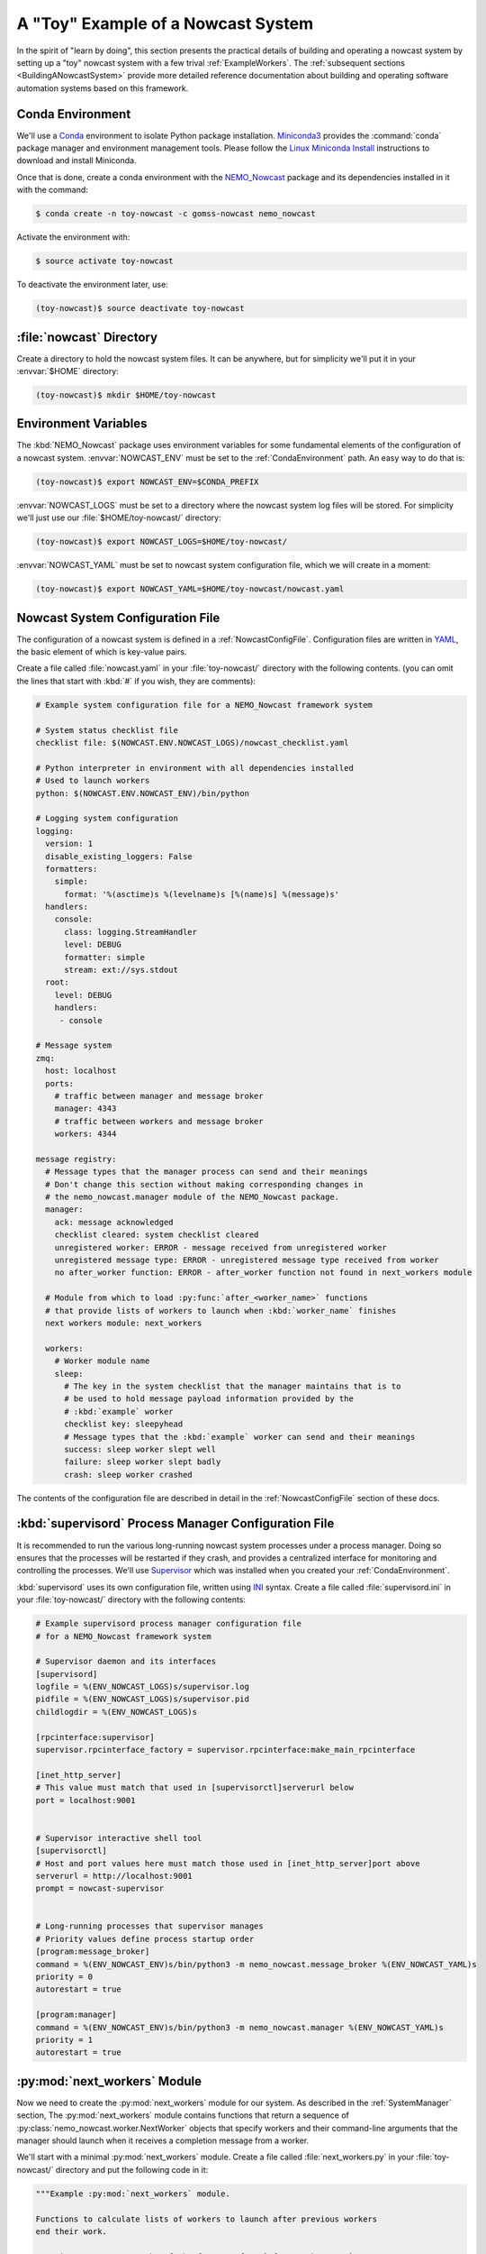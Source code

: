 .. Copyright 2016-2020 Doug Latornell, 43ravens

.. Licensed under the Apache License, Version 2.0 (the "License");
.. you may not use this file except in compliance with the License.
.. You may obtain a copy of the License at

..    http://www.apache.org/licenses/LICENSE-2.0

.. Unless required by applicable law or agreed to in writing, software
.. distributed under the License is distributed on an "AS IS" BASIS,
.. WITHOUT WARRANTIES OR CONDITIONS OF ANY KIND, either express or implied.
.. See the License for the specific language governing permissions and
.. limitations under the License.


.. _ToyExample:

***********************************
A "Toy" Example of a Nowcast System
***********************************

In the spirit of "learn by doing",
this section presents the practical details of building and operating a nowcast system by setting up a "toy" nowcast system with a few trival :ref:`ExampleWorkers`.
The :ref:`subsequent sections <BuildingANowcastSystem>` provide more detailed reference documentation about building and operating software automation systems based on this framework.


.. _CondaEnvironment:

Conda Environment
=================

We'll use a `Conda`_ environment to isolate Python package installation.
`Miniconda3`_ provides the :command:`conda` package manager and environment management tools.
Please follow the `Linux Miniconda Install`_ instructions to download and install Miniconda.

.. _Conda: http://conda.pydata.org/docs/
.. _Miniconda3: http://conda.pydata.org/docs/install/quick.html
.. _Linux Miniconda Install: http://conda.pydata.org/docs/install/quick.html#linux-miniconda-install

Once that is done,
create a conda environment with the `NEMO_Nowcast`_ package and its dependencies installed in it with the command:

.. _NEMO_Nowcast: https://anaconda.org/GoMSS-Nowcast/nemo_nowcast

.. code-block:: bash

    $ conda create -n toy-nowcast -c gomss-nowcast nemo_nowcast

Activate the environment with:

.. code-block:: bash

    $ source activate toy-nowcast

To deactivate the environment later,
use:

.. code-block:: bash

    (toy-nowcast)$ source deactivate toy-nowcast


:file:`nowcast` Directory
=========================

Create a directory to hold the nowcast system files.
It can be anywhere,
but for simplicity we'll put it in your :envvar:`$HOME` directory:

.. code-block:: bash

    (toy-nowcast)$ mkdir $HOME/toy-nowcast


.. _EnvironmentVariables:

Environment Variables
=====================

The :kbd:`NEMO_Nowcast` package uses environment variables for some fundamental elements of the configuration of a nowcast system.
:envvar:`NOWCAST_ENV` must be set to the :ref:`CondaEnvironment` path.
An easy way to do that is:

.. code-block:: bash

    (toy-nowcast)$ export NOWCAST_ENV=$CONDA_PREFIX

:envvar:`NOWCAST_LOGS` must be set to a directory where the nowcast system log files will be stored.
For simplicity we'll just use our :file:`$HOME/toy-nowcast/` directory:

.. code-block:: bash

    (toy-nowcast)$ export NOWCAST_LOGS=$HOME/toy-nowcast/

:envvar:`NOWCAST_YAML` must be set to nowcast system configuration file,
which we will create in a moment:

.. code-block:: bash

    (toy-nowcast)$ export NOWCAST_YAML=$HOME/toy-nowcast/nowcast.yaml


Nowcast System Configuration File
=================================

The configuration of a nowcast system is defined in a :ref:`NowcastConfigFile`.
Configuration files are written in `YAML`_,
the basic element of which is key-value pairs.

.. _YAML: http://pyyaml.org/wiki/PyYAMLDocumentation

Create a file called :file:`nowcast.yaml` in your :file:`toy-nowcast/` directory with the following contents.
(you can omit the lines that start with :kbd:`#` if you wish,
they are comments):

.. code-block:: yaml

    # Example system configuration file for a NEMO_Nowcast framework system

    # System status checklist file
    checklist file: $(NOWCAST.ENV.NOWCAST_LOGS)/nowcast_checklist.yaml

    # Python interpreter in environment with all dependencies installed
    # Used to launch workers
    python: $(NOWCAST.ENV.NOWCAST_ENV)/bin/python

    # Logging system configuration
    logging:
      version: 1
      disable_existing_loggers: False
      formatters:
        simple:
          format: '%(asctime)s %(levelname)s [%(name)s] %(message)s'
      handlers:
        console:
          class: logging.StreamHandler
          level: DEBUG
          formatter: simple
          stream: ext://sys.stdout
      root:
        level: DEBUG
        handlers:
         - console

    # Message system
    zmq:
      host: localhost
      ports:
        # traffic between manager and message broker
        manager: 4343
        # traffic between workers and message broker
        workers: 4344

    message registry:
      # Message types that the manager process can send and their meanings
      # Don't change this section without making corresponding changes in
      # the nemo_nowcast.manager module of the NEMO_Nowcast package.
      manager:
        ack: message acknowledged
        checklist cleared: system checklist cleared
        unregistered worker: ERROR - message received from unregistered worker
        unregistered message type: ERROR - unregistered message type received from worker
        no after_worker function: ERROR - after_worker function not found in next_workers module

      # Module from which to load :py:func:`after_<worker_name>` functions
      # that provide lists of workers to launch when :kbd:`worker_name` finishes
      next workers module: next_workers

      workers:
        # Worker module name
        sleep:
          # The key in the system checklist that the manager maintains that is to
          # be used to hold message payload information provided by the
          # :kbd:`example` worker
          checklist key: sleepyhead
          # Message types that the :kbd:`example` worker can send and their meanings
          success: sleep worker slept well
          failure: sleep worker slept badly
          crash: sleep worker crashed

The contents of the configuration file are described in detail in the :ref:`NowcastConfigFile` section of these docs.


:kbd:`supervisord` Process Manager Configuration File
=====================================================

It is recommended to run the various long-running nowcast system processes under a process manager.
Doing so ensures that the processes will be restarted if they crash,
and provides a centralized interface for monitoring and controlling the processes.
We'll use `Supervisor`_ which was installed when you created your :ref:`CondaEnvironment`.

.. _Supervisor: http://supervisord.org/

:kbd:`supervisord` uses its own configuration file,
written using `INI`_ syntax.
Create a file called :file:`supervisord.ini` in your :file:`toy-nowcast/` directory with the following contents:

.. _INI: https://en.wikipedia.org/wiki/INI_file

.. code-block:: ini

    # Example supervisord process manager configuration file
    # for a NEMO_Nowcast framework system

    # Supervisor daemon and its interfaces
    [supervisord]
    logfile = %(ENV_NOWCAST_LOGS)s/supervisor.log
    pidfile = %(ENV_NOWCAST_LOGS)s/supervisor.pid
    childlogdir = %(ENV_NOWCAST_LOGS)s

    [rpcinterface:supervisor]
    supervisor.rpcinterface_factory = supervisor.rpcinterface:make_main_rpcinterface

    [inet_http_server]
    # This value must match that used in [supervisorctl]serverurl below
    port = localhost:9001


    # Supervisor interactive shell tool
    [supervisorctl]
    # Host and port values here must match those used in [inet_http_server]port above
    serverurl = http://localhost:9001
    prompt = nowcast-supervisor


    # Long-running processes that supervisor manages
    # Priority values define process startup order
    [program:message_broker]
    command = %(ENV_NOWCAST_ENV)s/bin/python3 -m nemo_nowcast.message_broker %(ENV_NOWCAST_YAML)s
    priority = 0
    autorestart = true

    [program:manager]
    command = %(ENV_NOWCAST_ENV)s/bin/python3 -m nemo_nowcast.manager %(ENV_NOWCAST_YAML)s
    priority = 1
    autorestart = true


:py:mod:`next_workers` Module
=============================

Now we need to create the :py:mod:`next_workers` module for our system.
As described in the :ref:`SystemManager` section,
The :py:mod:`next_workers` module contains functions that return a sequence of :py:class:`nemo_nowcast.worker.NextWorker` objects that specify workers and their command-line arguments that the manager should launch when it receives a completion message from a worker.

We'll start with a minimal :py:mod:`next_workers` module.
Create a file called :file:`next_workers.py` in your :file:`toy-nowcast/` directory and put the following code in it:

.. code-block:: python

    """Example :py:mod:`next_workers` module.

    Functions to calculate lists of workers to launch after previous workers
    end their work.

    Function names **must** be of the form :py:func:`after_worker_name`.
    """
    from nemo_nowcast import NextWorker


    def after_sleep(msg, config, checklist):
        """Calculate the list of workers to launch after the sleep example worker
        ends.

        :arg msg: Nowcast system message.
        :type msg: :py:func:`collections.namedtuple`

        :arg config: :py:class:`dict`-like object that holds the nowcast system
                     configuration that is loaded from the system configuration
                     file.
        :type config: :py:class:`nemo_nowcast.config.Config`

        :arg dict checklist: System checklist: data structure containing the
                             present state of the nowcast system.

        :returns: Sequence of :py:class:`nemo_nowcast.worker.NextWorker` instances
                  for worker(s) to launch next.
        :rtype: list
        """
        next_workers = {
            'crash': [],
            'failure': [],
            'success': [],
        }
        return next_workers[msg.type]

This module provides an :py:func:`after_sleep` function that tells the manager what worker(s) to launch after the :py:mod:`sleep` worker finishes.
The :py:mod:`nemo_nowcast.workers.sleep` is example worker that is included in the `NEMO_Nowcast repository`_.
Note that our :py:func:`after_sleep` function always returns an empty list;
that is,
we're saying that the manager should not launch another worker.
Also note that the 3 keys in the :py:obj:`next_workers` dict correspond to the 3 message types registered for the :py:mod:`sleep` worker in our :file:`nowcast.yaml` file.

.. _NEMO_Nowcast repository: https://github.com/43ravens/NEMO_Nowcast


Running the Nowcast System
==========================

Our "toy" nowcast system is ready to run.
Start the process manager with the command:

.. code-block:: bash

    (toy-nowcast) toy-nowcast$ supervisord -c supervisord.ini

We have configured :command:`supervisord` to send its logging messages,
and those from the processes it is managing to files in the directory pointed to by the envvar:`NOWCAST_LOGS` environment variable.
That is :file:`$HOME/toy-nowcast/` if you followed the instructions in the :ref:`EnvironmentVariables` section above.
The :file:`supervisor.log` file tells us about what :command:`supervisord` is doing.
If you use :command:`less` or :command:`cat` to look at it,
you should see something like ::

  2020-05-15 12:12:54,544 INFO RPC interface 'supervisor' initialized
  2020-05-15 12:12:54,544 CRIT Server 'inet_http_server' running without any HTTP authentication checking
  2020-05-15 12:12:54,545 INFO daemonizing the supervisord process
  2020-05-15 12:12:54,545 INFO supervisord started with pid 15937
  2020-05-15 12:12:55,548 INFO spawned: 'message_broker' with pid 15974
  2020-05-15 12:12:55,550 INFO spawned: 'manager' with pid 15975
  2020-05-15 12:12:56,773 INFO success: message_broker entered RUNNING state, process has stayed up for > than 1 seconds (startsecs)
  2020-05-15 12:12:56,773 INFO success: manager entered RUNNING state, process has stayed up for > than 1 seconds (startsecs)

This shows :command:`supervisord` itself starting up,
then it spawning processes for our nowcast system's :ref:`MessageBroker` and :ref:`SystemManager` processes,
and confirming that those processes are running.

The logging messages from the :ref:`MessageBroker` and :ref:`SystemManager` processes.
Those files have names like:

* :file:`message_broker-stdout---supervisor-1_p3jss7.log`
* :file:`manager-stdout---supervisor-5x6e5ryj.log`

The 8 characters between :kbd:`---supervisor` and :kbd:`.log` are randomly generated each time :command:`supervisord` is started.
At this point,
those files contain the startup messages from those processes::

  2020-05-15 12:12:55,769 INFO [message_broker] running in process 15974
  2020-05-15 12:12:55,769 INFO [message_broker] read config from /home/doug/toy-nowcast/nowcast.yaml
  2020-05-15 12:12:55,769 INFO [message_broker] writing logging messages to local file system
  2020-05-15 12:12:55,769 INFO [message_broker] worker socket bound to port 4344
  2020-05-15 12:12:55,769 INFO [message_broker] manager socket bound to port 4343

from the :py:mod:`message_broker`,
and::

  2020-05-15 12:12:55,770 INFO [manager] running in process 15975
  2020-05-15 12:12:55,770 INFO [manager] read config from /home/doug/toy-nowcast/nowcast.yaml
  2020-05-15 12:12:55,770 INFO [manager] writing logging messages to local file system
  2020-05-15 12:12:55,771 INFO [manager] next workers module loaded from next_workers
  2020-05-15 12:12:55,771 INFO [manager] connected to localhost port 4343
  2020-05-15 12:12:55,771 WARNING [manager] checklist load failed:
  Traceback (most recent call last):
    File "/home/doug/NEMO_Nowcast/nemo_nowcast/manager.py", line 253, in _load_checklist
      with open(checklist_file, "rt") as f:
  FileNotFoundError: [Errno 2] No such file or directory: '/home/doug/toy-nowcast/nowcast_checklist.yaml'
  2020-05-15 12:12:55,772 WARNING [manager] running with empty checklist
  2020-05-15 12:12:55,772 DEBUG [manager] listening...

from the :py:mod:`manager`.
The latter tries to initialize the state of the system by reading from the :file:`nowcast_checklist.yaml` file and warns use that it can't find that file;
not surprising since this it the first time the system has been launched.
Finally,
it tells us that it has gone into its default state of listening for messages from workers.

You can shut the system down with the command

.. code-block:: bash

    (toy-nowcast)$ supervisorctl -c supervisord.ini shutdown

but leave it running so that we can play with the :py:mod:`sleep` worker.


Running the :py:mod:`sleep` Worker
==================================

Start another terminal session,
activate your :kbd:`toy-nowcast` :ref:`CondaEnvironment` in it,
and set up the :ref:`EnvironmentVariables`:

.. code-block:: bash

    $ cd toy-nowcast
    $ source activate toy-nowcast
    (toy-nowcast)$ export NOWCAST_ENV=$CONDA_PREFIX
    (toy-nowcast)$ export NOWCAST_LOGS=$HOME/toy-nowcast/
    (toy-nowcast)$ export NOWCAST_YAML=$HOME/toy-nowcast/nowcast.yaml

Now you can run the :py:mod:`sleep` worker with:

.. code-block:: bash

    (toy-nowcast)$ python3 -m nemo_nowcast.workers.sleep $NOWCAST_YAML

You should see logging messages that look like::

  2020-05-15 15:21:24,532 INFO [sleep] running in process 10011
  2020-05-15 15:21:24,532 INFO [sleep] read config from /home/doug/toy-nowcast/nowcast.yaml
  2020-05-15 15:21:24,532 INFO [sleep] writing log messages to local file system
  2020-05-15 15:21:24,532 INFO [sleep] connected to localhost port 4344
  2020-05-15 15:21:29,538 INFO [sleep] slept for 5 seconds
  2020-05-15 15:21:29,539 DEBUG [sleep] sent message: (success) sleep worker slept well
  2020-05-15 15:21:29,547 DEBUG [sleep] received message from manager: (ack) message acknowledged
  2020-05-15 15:21:29,547 DEBUG [sleep] shutting down

with a 5 second long pause in the middle.

If you look at the :kbd:`manager` log file again you should see additional logging messages that look like::

  2020-05-15 15:21:29,541 DEBUG [manager] received message from sleep: (success) sleep worker slept well
  2020-05-15 15:21:29,542 INFO [manager] checklist updated with [sleepyhead] items from sleep worker
  2020-05-15 15:21:29,550 DEBUG [manager] listening...

You can use :command:`tail`
(perhaps with its :kbd:`-f` option)
to see the end of the log files,
or you can use :command:`supervisorctl` for find and show you the tail of the log file for any of the processes it is managing:

.. code-block:: bash

    (toy-nowcast)$ supervisorctl -c supervisord.ini tail manager


**TODO**:

* exercises:

  * experiment with running sleep worker with :kbd:`--sleep-time` and/or :kbd:`--debug`
    command-line flags
  * run :command:`circusctl` in a 3rd terminal session
  * :command:`status`
  * add :py:func:`after_rotate_logs` function to :py:mod:`next_workers` module
  * run :command:`python -m nemo_nowcast.workers.rotate_logs nowcast.yaml`
  * add rotate_logs worker to after_awaken function,
    run sleep worker again
